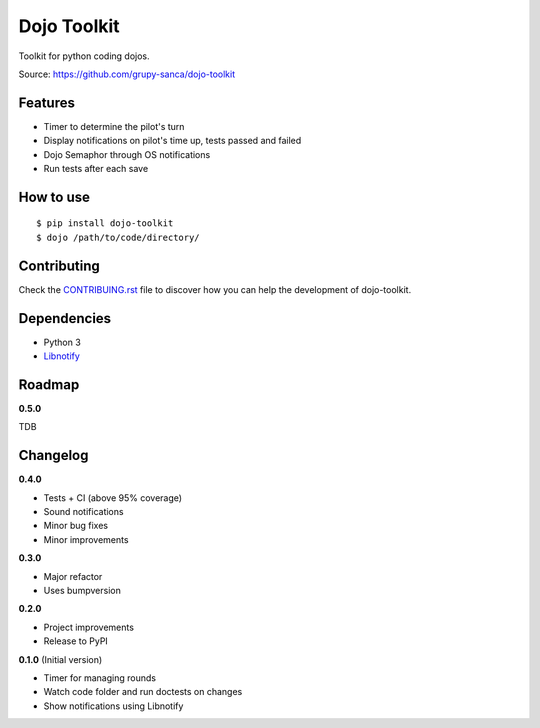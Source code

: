 Dojo Toolkit
============

.. image:: https://travis-ci.org/grupy-sanca/dojo-toolkit.svg?branch=master
  :target: https://travis-ci.org/grupy-sanca/dojo-toolkit

.. image:: https://coveralls.io/repos/github/grupy-sanca/dojo-toolkit/badge.svg?branch=master
  :target: https://coveralls.io/github/grupy-sanca/dojo-toolkit?branch=master


Toolkit for python coding dojos.

Source: https://github.com/grupy-sanca/dojo-toolkit


Features
--------
- Timer to determine the pilot's turn
- Display notifications on pilot's time up, tests passed and failed
- Dojo Semaphor through OS notifications
- Run tests after each save


How to use
----------
::

  $ pip install dojo-toolkit
  $ dojo /path/to/code/directory/


Contributing
------------

Check the `CONTRIBUING.rst <https://github.com/grupy-sanca/dojo-toolkit/blob/master/CONTRIBUTING.rst>`_ file to discover how you can help the development of dojo-toolkit.


Dependencies
------------
- Python 3
- `Libnotify <https://developer.gnome.org/libnotify>`_


Roadmap
-------
**0.5.0**

TDB


Changelog
---------

**0.4.0**

- Tests + CI (above 95% coverage)
- Sound notifications
- Minor bug fixes
- Minor improvements

**0.3.0**

- Major refactor
- Uses bumpversion

**0.2.0**

- Project improvements
- Release to PyPI

**0.1.0** (Initial version)

- Timer for managing rounds
- Watch code folder and run doctests on changes
- Show notifications using Libnotify
